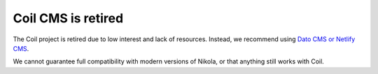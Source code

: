 ===================
Coil CMS is retired
===================

The Coil project is retired due to low interest and lack of resources. Instead, we recommend using `Dato CMS or Netlify CMS <https://getnikola.com/blog/a-cms-or-two-for-nikola-dato-cms-and-netlify-cms-integration.html>`_.

We cannot guarantee full compatibility with modern versions of Nikola, or that anything still works with Coil.

